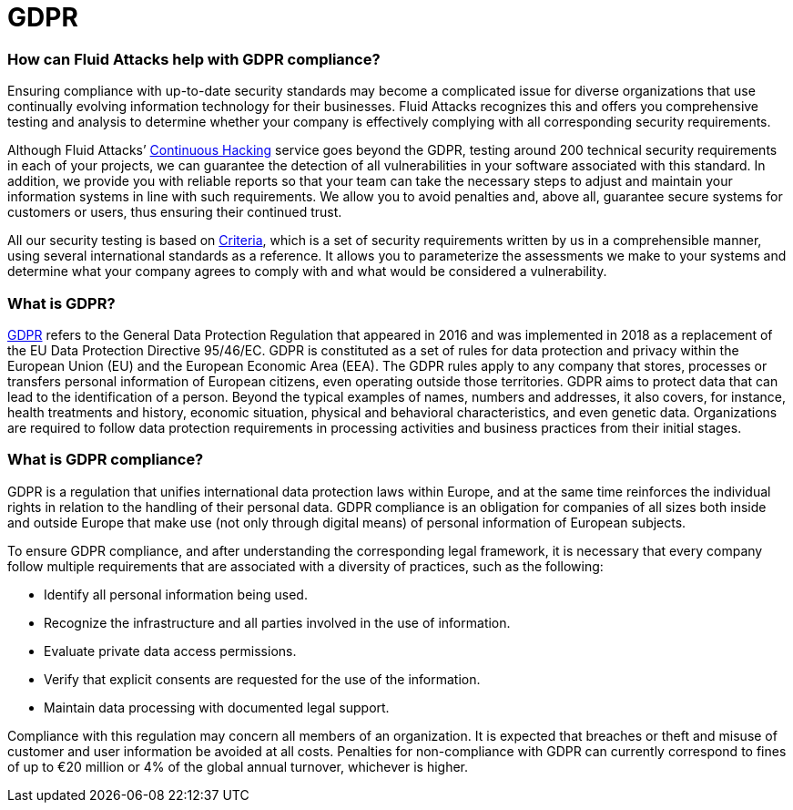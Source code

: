 :page-slug: compliance/gdpr/
:page-category: compliance
:page-description: At Fluid Attacks, through comprehensive analysis, we can help you comply with a variety of security standards for information technology, including GDPR.
:page-keywords: Fluid Attacks, GDPR, EU, Continuous Hacking, Security, Standards, Ethical Hacking, Pentesting
:page-banner: bg-compliance-internal
:page-template: compliance

= GDPR

=== How can Fluid Attacks help with GDPR compliance?

[role="fw3 f3 lh-2"]
Ensuring compliance with up-to-date security standards may become a complicated
issue for diverse organizations that use continually evolving information
technology for their businesses. Fluid Attacks recognizes this and offers you
comprehensive testing and analysis to determine whether your company is
effectively complying with all corresponding security requirements.

[role="fw3 f3 lh-2"]
Although Fluid Attacks’ link:../../services/continuous-hacking/[Continuous Hacking, role=basic-link] service goes beyond the GDPR,
testing around 200 technical security requirements in each of your projects,
we can guarantee the detection of all vulnerabilities in your software
associated with this standard.
In addition, we provide you with reliable reports
so that your team can take the necessary steps to adjust and maintain your
information systems in line with such requirements. We allow you to avoid
penalties and, above all, guarantee secure systems for customers or users,
thus ensuring their continued trust.

[role="fw3 f3 lh-2"]
All our security testing is based on link:https://docs.fluidattacks.com/criteria/[Criteria, role=basic-link], which is a set of security
requirements written by us in a comprehensible manner, using several
international standards as a reference. It allows you to parameterize the
assessments we make to your systems and determine what your company agrees to
comply with and what would be considered a vulnerability.

=== What is GDPR?

[role="fw3 f3 lh-2"]
link:https://gdpr-info.eu/[GDPR, role=basic-link] refers to the General Data Protection Regulation that appeared in 2016 and
was implemented in 2018 as a replacement of the EU Data Protection Directive
95/46/EC. GDPR is constituted as a set of rules for data protection and privacy
within the European Union (EU) and the European Economic Area (EEA). The GDPR
rules apply to any company that stores, processes or transfers personal
information of European citizens, even operating outside those territories.
GDPR aims to protect data that can lead to the identification of a person.
Beyond the typical examples of names, numbers and addresses, it also covers,
for instance, health treatments and history, economic situation, physical and
behavioral characteristics, and even genetic data. Organizations are required
to follow data protection requirements in processing activities and business
practices from their initial stages.

=== What is GDPR compliance?

[role="fw3 f3 lh-2"]
GDPR is a regulation that unifies international data protection laws within
Europe, and at the same time reinforces the individual rights in relation to
the handling of their personal data. GDPR compliance is an obligation for
companies of all sizes both inside and outside Europe that make use (not only
through digital means) of personal information of European subjects.

[role="fw3 f3 lh-2"]
To ensure GDPR compliance, and after understanding the corresponding legal
framework, it is necessary that every company follow multiple requirements that
are associated with a diversity of practices, such as the following:

[role="fw3 f3 lh-2"]
* Identify all personal information being used.
* Recognize the infrastructure and all parties
involved in the use of information.
* Evaluate private data access permissions.
* Verify that explicit consents are requested for the use of the information.
* Maintain data processing with documented legal support.


[role="fw3 f3 lh-2"]
Compliance with this regulation may concern all members of an organization. It
is expected that breaches or theft and misuse of customer and user information
be avoided at all costs. Penalties for non-compliance with GDPR can currently
correspond to fines of up to €20 million
or 4% of the global annual turnover, whichever is higher.
